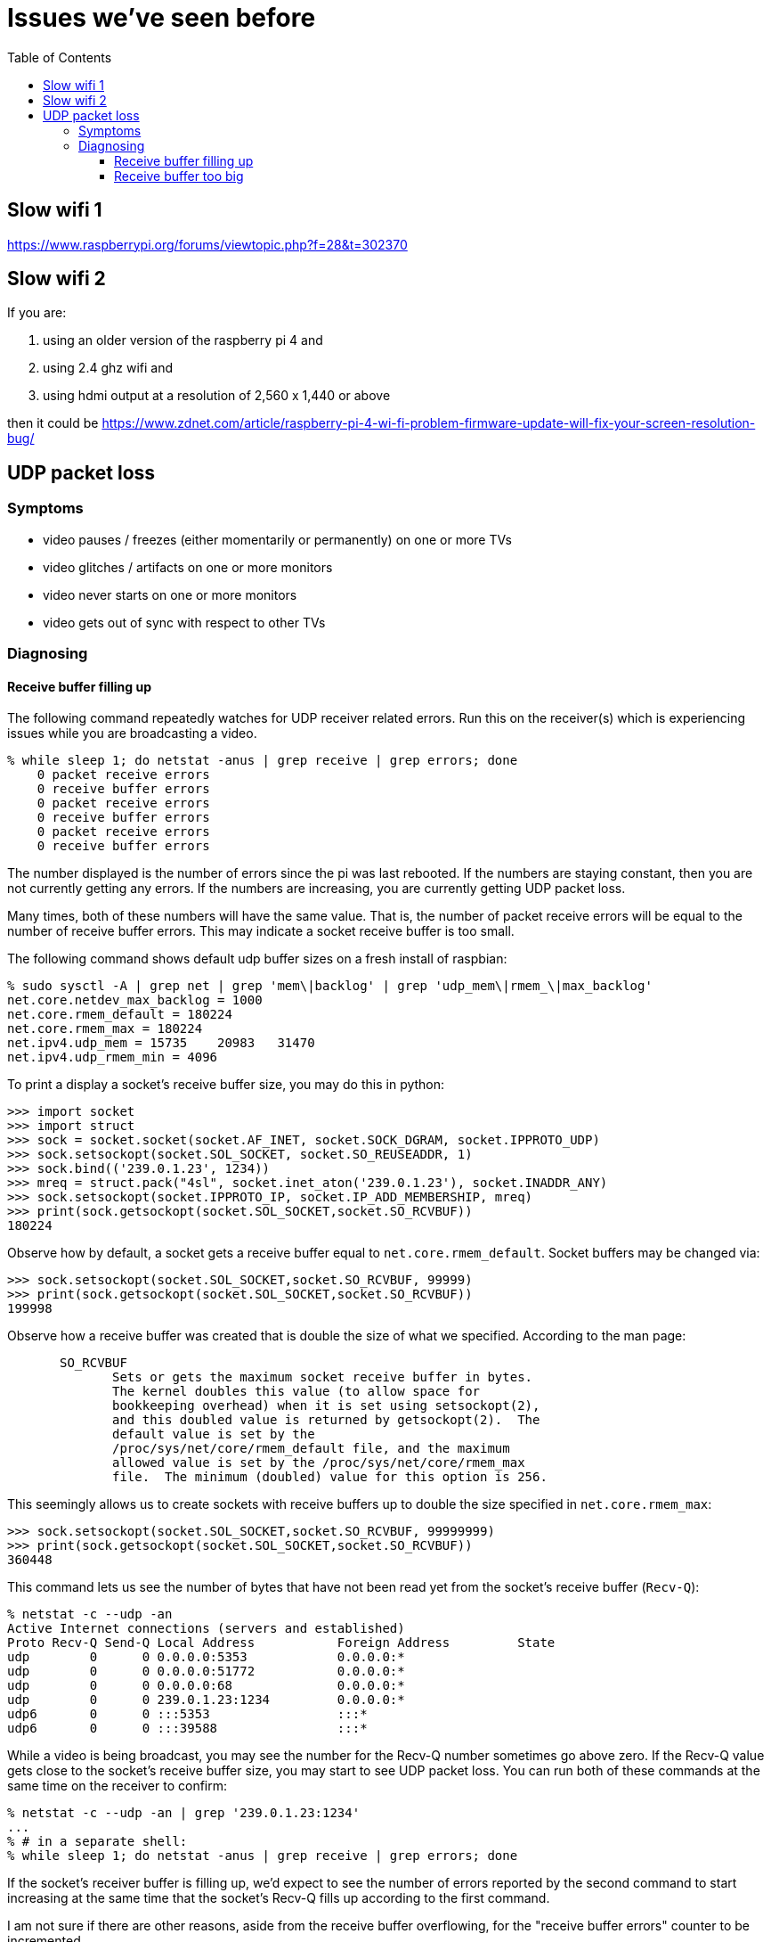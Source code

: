 # Issues we've seen before
:toc:
:toclevels: 5

## Slow wifi 1
https://www.raspberrypi.org/forums/viewtopic.php?f=28&t=302370

## Slow wifi 2
If you are:

1. using an older version of the raspberry pi 4 and
1. using 2.4 ghz wifi and
1. using hdmi output at a resolution of 2,560 x 1,440 or above

then it could be https://www.zdnet.com/article/raspberry-pi-4-wi-fi-problem-firmware-update-will-fix-your-screen-resolution-bug/

## UDP packet loss
### Symptoms
* video pauses / freezes (either momentarily or permanently) on one or more TVs
* video glitches / artifacts on one or more monitors
* video never starts on one or more monitors
* video gets out of sync with respect to other TVs

### Diagnosing
#### Receive buffer filling up
The following command repeatedly watches for UDP receiver related errors. Run this on the receiver(s) which is experiencing issues while you are broadcasting a video.
....
% while sleep 1; do netstat -anus | grep receive | grep errors; done
    0 packet receive errors
    0 receive buffer errors
    0 packet receive errors
    0 receive buffer errors
    0 packet receive errors
    0 receive buffer errors
....

The number displayed is the number of errors since the pi was last rebooted. If the numbers are staying constant, then you are not currently getting any errors. If the numbers are increasing, you are currently getting UDP packet loss.

Many times, both of these numbers will have the same value. That is, the number of packet receive errors will be equal to the number of receive buffer errors. This may indicate a socket receive buffer is too small.

The following command shows default udp buffer sizes on a fresh install of raspbian:
....
% sudo sysctl -A | grep net | grep 'mem\|backlog' | grep 'udp_mem\|rmem_\|max_backlog'
net.core.netdev_max_backlog = 1000
net.core.rmem_default = 180224
net.core.rmem_max = 180224
net.ipv4.udp_mem = 15735    20983   31470
net.ipv4.udp_rmem_min = 4096
....

To print a display a socket's receive buffer size, you may do this in python:
....
>>> import socket
>>> import struct
>>> sock = socket.socket(socket.AF_INET, socket.SOCK_DGRAM, socket.IPPROTO_UDP)
>>> sock.setsockopt(socket.SOL_SOCKET, socket.SO_REUSEADDR, 1)
>>> sock.bind(('239.0.1.23', 1234))
>>> mreq = struct.pack("4sl", socket.inet_aton('239.0.1.23'), socket.INADDR_ANY)
>>> sock.setsockopt(socket.IPPROTO_IP, socket.IP_ADD_MEMBERSHIP, mreq)
>>> print(sock.getsockopt(socket.SOL_SOCKET,socket.SO_RCVBUF))
180224
....

Observe how by default, a socket gets a receive buffer equal to `net.core.rmem_default`. Socket buffers may be changed via:
....
>>> sock.setsockopt(socket.SOL_SOCKET,socket.SO_RCVBUF, 99999)
>>> print(sock.getsockopt(socket.SOL_SOCKET,socket.SO_RCVBUF))
199998
....

Observe how a receive buffer was created that is double the size of what we specified. According to the man page:
....
       SO_RCVBUF
              Sets or gets the maximum socket receive buffer in bytes.
              The kernel doubles this value (to allow space for
              bookkeeping overhead) when it is set using setsockopt(2),
              and this doubled value is returned by getsockopt(2).  The
              default value is set by the
              /proc/sys/net/core/rmem_default file, and the maximum
              allowed value is set by the /proc/sys/net/core/rmem_max
              file.  The minimum (doubled) value for this option is 256.
....

This seemingly allows us to create sockets with receive buffers up to double the size specified in `net.core.rmem_max`:
....
>>> sock.setsockopt(socket.SOL_SOCKET,socket.SO_RCVBUF, 99999999)
>>> print(sock.getsockopt(socket.SOL_SOCKET,socket.SO_RCVBUF))
360448
....

This command lets us see the number of bytes that have not been read yet from the socket's receive buffer (`Recv-Q`):
....
% netstat -c --udp -an
Active Internet connections (servers and established)
Proto Recv-Q Send-Q Local Address           Foreign Address         State
udp        0      0 0.0.0.0:5353            0.0.0.0:*
udp        0      0 0.0.0.0:51772           0.0.0.0:*
udp        0      0 0.0.0.0:68              0.0.0.0:*
udp        0      0 239.0.1.23:1234         0.0.0.0:*
udp6       0      0 :::5353                 :::*
udp6       0      0 :::39588                :::*
....

While a video is being broadcast, you may see the number for the Recv-Q number sometimes go above zero. If the Recv-Q value gets close to the socket's receive buffer size, you may start to see UDP packet loss. You can run both of these commands at the same time on the receiver to confirm:

....
% netstat -c --udp -an | grep '239.0.1.23:1234'
...
% # in a separate shell:
% while sleep 1; do netstat -anus | grep receive | grep errors; done
....

If the socket's receiver buffer is filling up, we'd expect to see the number of errors reported by the second command to start increasing at the same time that the socket's Recv-Q fills up according to the first command.

I am not sure if there are other reasons, aside from the receive buffer overflowing, for the "receive buffer errors" counter to be incremented.

#### Receive buffer too big
While debugging packet loss problems, I tried setting the socket's receive buffer to 64MB by changing the sysctl defaults:
....
net.core.rmem_default = 67108864
net.core.rmem_max = 67108864
....

Strangely, this sometimes caused problems of its own. While broadcasting a video, I'd sometimes see the symptoms of packet loss still (video glitches, pauses, etc). I'd see packet receive errors increasing while receive buffer errors stayed constant. They were not increasing in lockstep like before:
....
% while sleep 1; do netstat -anus | grep receive | grep errors; done
...
....

(https://linux-tips.com/t/udp-packet-drops-and-packet-receive-error-difference/237/2)[This post] pointed to a possible solution: decrease the socket buffer size. After making adjustments, everything seemed fine:
....
net.core.rmem_default = 4194304
net.core.rmem_max = 67108864
....

I am not sure what was wrong with using 64MB. This would be the default for all sockets on the system, so perhaps this created memory pressure? Or perhaps something else was going on. If 4MB is too small for some use cases, this may be worth investigating again.
